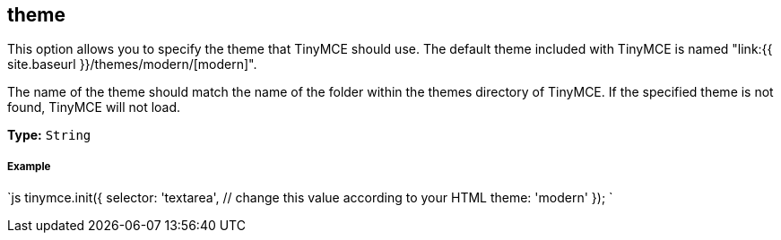 [[theme]]
== theme

This option allows you to specify the theme that TinyMCE should use. The default theme included with TinyMCE is named "link:{{ site.baseurl }}/themes/modern/[modern]".

The name of the theme should match the name of the folder within the themes directory of TinyMCE. If the specified theme is not found, TinyMCE will not load.

*Type:* `String`

[discrete]
[[example]]
===== Example

`js
tinymce.init({
  selector: 'textarea',  // change this value according to your HTML
  theme: 'modern'
});
`
